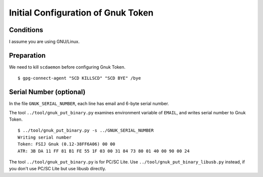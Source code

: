 ===================================
Initial Configuration of Gnuk Token
===================================

Conditions
==========

I assume you are using GNU/Linux.


Preparation
===========

We need to kill ``scdaemon`` before configuring Gnuk Token. ::

  $ gpg-connect-agent "SCD KILLSCD" "SCD BYE" /bye


Serial Number (optional)
========================

In the file ``GNUK_SERIAL_NUMBER``, each line has email and 6-byte serial number.

The tool ``../tool/gnuk_put_binary.py`` examines  environment variable of ``EMAIL``, and writes serial number to Gnuk Token. ::

  $ ../tool/gnuk_put_binary.py -s ../GNUK_SERIAL_NUMBER 
  Writing serial number
  Token: FSIJ Gnuk (0.12-38FF6A06) 00 00
  ATR: 3B DA 11 FF 81 B1 FE 55 1F 03 00 31 84 73 80 01 40 00 90 00 24


The tool ``../tool/gnuk_put_binary.py`` is for PC/SC Lite.  Use
``../tool/gnuk_put_binary_libusb.py`` instead, if you don't use
PC/SC Lite but use libusb directly.
